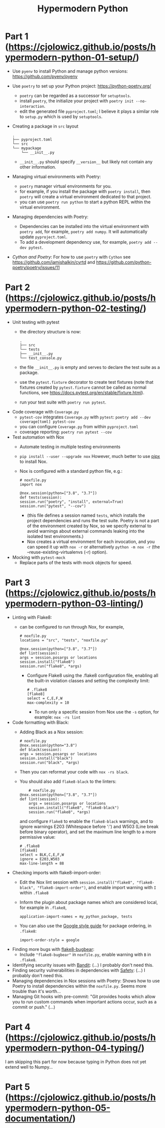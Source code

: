 #+TITLE: Hypermodern Python

* Part 1 (https://cjolowicz.github.io/posts/hypermodern-python-01-setup/)

- Use =pyenv= to install Python and manage python versions: https://github.com/pyenv/pyenv
- Use =poetry= to set up your Python project: https://python-poetry.org/  
  + =poetry= can be regarded as a successor for =setuptools=.
  + install =poetry=, the initialize your project with =poetry init --no-interaction=.
  + edit the generated file =pyproject.toml=; I believe it plays a similar role to =setup.py= which is used by =setuptools=.
- Creating a package in =src= layout
  #+BEGIN_SRC 
    .
    ├── pyproject.toml
    └── src
	└── mypackage
	    └── __init__.py
  #+END_SRC
  + =__init__.py= should specify =__version__= but likely not contain any other information.
- Managing virtual environments with Poetry:
  + =poetry= manager virtual environments for you.
  + for example, if you install the package with =poetry install=, then =poetry= will create a virtual environment dedicated to that project.
  + you can use =poetry run python= to start a python REPL within the virtual environment.
- Managing dependencies with Poetry:
  + Dependencies can be installed into the virtual environment with =poetry add=, for example, =poetry add numpy=. It will automatically update =pyproject.toml=.
  + To add a development dependency use, for example, =poetry add --dev pytest=.
- /Cython and Poetry/: For how to use =poetry= with =Cython= see https://github.com/iamishalkin/cyrtd and https://github.com/python-poetry/poetry/issues/11
 
* Part 2 (https://cjolowicz.github.io/posts/hypermodern-python-02-testing/)

- Unit testing with pytest
  + the directory structure is now:
    #+BEGIN_SRC 
	.
    ├── src
    └── tests
	├── __init__.py
	└── test_console.py
    #+END_SRC
  + the file =__init__.py= is empty and serves to declare the test suite as a package.
  + use the =pytest.fixture= decorator to create test fixtures (note that fixtures created by =pytest.fixture= cannot be called as normal functions, see https://docs.pytest.org/en/stable/fixture.html).
  + run your test suite with =poetry run pytest=.
- Code coverage with =Coverage.py=
  + =pytest-cov= integrates =Coverage.py= with =pytest=: =poetry add --dev coverage[toml] pytest-cov=
  + you can configure =Coverage.py= from within =pyproject.toml=
  + coverage reporting: =poetry run pytest --cov=
- Test automation with Nox
  + Automate testing in multiple testing environments
  + =pip install --user --upgrade nox= However, much better to use [[https://github.com/pipxproject/pipx][pipx]] to install Nox.
  + Nox is configured with a standard python file, e.g.:
    #+BEGIN_SRC 
    # noxfile.py
    import nox

    @nox.session(python=["3.8", "3.7"])
    def tests(session):
	session.run("poetry", "install", external=True)
	session.run("pytest", "--cov")
    #+END_SRC
    + (this file defines a session named =tests=, which installs the project dependencies and runs the test suite. Poetry is not a part of the environment created by Nox, so we specify external to avoid warnings about external commands leaking into the isolated test environments.)
    + Nox creates a virtual environment for each invocation, and you can speed it up with =nox -r= or alternatively =python -m nox -r= (the --reuse-existing-virtualenvs (-r) option).
- Mocking with =pytest-mock=
  + Replace parts of the tests with mock objects for speed.

* Part 3 (https://cjolowicz.github.io/posts/hypermodern-python-03-linting/)

- Linting with Flake8:
  + can be configured to run through Nox, for example,
    #+BEGIN_SRC 
    # noxfile.py
    locations = "src", "tests", "noxfile.py"

    @nox.session(python=["3.8", "3.7"])
    def lint(session):
	args = session.posargs or locations
	session.install("flake8")
	session.run("flake8", *args)
    #+END_SRC
    + Configure Flake8 using the .flake8 configuration file, enabling all the built-in violation classes and setting the complexity limit:
      #+BEGIN_SRC 
    # .flake8
    [flake8]
    select = C,E,F,W
    max-complexity = 10
      #+END_SRC
      + To run only a specific session from Nox use the =-s= option, for example: =nox -rs lint=
- Code formatting with Black:
  + Adding Black as a Nox session:
    #+BEGIN_SRC 
    # noxfile.py
    @nox.session(python="3.8")
    def black(session):
	args = session.posargs or locations
	session.install("black")
	session.run("black", *args)
    #+END_SRC
  + Then you can reformat your code with =nox -rs black=.
  + You should also add =flake8-black= to the linters:
    #+BEGIN_SRC 
    # noxfile.py
@nox.session(python=["3.8", "3.7"])
def lint(session):
    args = session.posargs or locations
    session.install("flake8", "flake8-black")
    session.run("flake8", *args)
    #+END_SRC
    and configure =Flake8= to enable the =flake8-black= warnings, and to ignore warnings E203 (Whitespace before ‘:') and W503 (Line break before binary operator), and set the maximum line length to a more permissive value:
    #+BEGIN_SRC 
    # .flake8
    [flake8]
    select = BLK,C,E,F,W
    ignore = E203,W503
    max-line-length = 88
    #+END_SRC
- Checking imports with flake8-import-order:
  + Edit the Nox lint session with =session.install("flake8", "flake8-black", "flake8-import-order")=, and enable import warning with =I= within =.flake8=
  + Inform the plugin about package names which are considered local, for example in =.flake8=,
    #+BEGIN_SRC 
    application-import-names = my_python_package, tests
    #+END_SRC
  + You can also use the [[https://google.github.io/styleguide/pyguide.html?showone=Imports_formatting#313-imports-formatting][Google style guide]] for package ordering, in =.flake8=:
    #+BEGIN_SRC 
    import-order-style = google
    #+END_SRC
- Finding more bugs with [[https://github.com/PyCQA/flake8-bugbear][flake8-bugbear]]:
  + Include ="flake8-bugbear"= in =noxfile.py=, enable warning with =B= in =.flake8=.
- Identifying security issues with [[https://github.com/PyCQA/bandit][Bandit]]: (...) I probably don't need this.
- Finding security vulnerabilities in dependencies with [[https://github.com/pyupio/safety][Safety]]: (...) I probably don't need this.
- Managing dependencies in Nox sessions with Poetry: Shows how to use Poetry to install dependencies within the =noxfile.py=. Seems more trouble than it's worth...
- Managing Git hooks with pre-commit: "Git provides hooks which allow you to run custom commands when important actions occur, such as a commit or push." (...)

* Part 4 (https://cjolowicz.github.io/posts/hypermodern-python-04-typing/)

I am skipping this part for now because typing in Python does not yet extend well to Numpy...

* Part 5 (https://cjolowicz.github.io/posts/hypermodern-python-05-documentation/)
